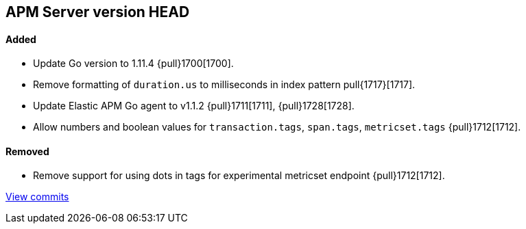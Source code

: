 [[release-notes-head]]
== APM Server version HEAD

[float]
==== Added

- Update Go version to 1.11.4 {pull}1700[1700].
- Remove formatting of `duration.us` to milliseconds in index pattern pull{1717}[1717].
- Update Elastic APM Go agent to v1.1.2 {pull}1711[1711], {pull}1728[1728].
- Allow numbers and boolean values for `transaction.tags`, `span.tags`, `metricset.tags` {pull}1712[1712].

[float]
==== Removed
- Remove support for using dots in tags for experimental metricset endpoint {pull}1712[1712].

https://github.com/elastic/apm-server/compare/v7.0.0-alpha2...master[View commits]
